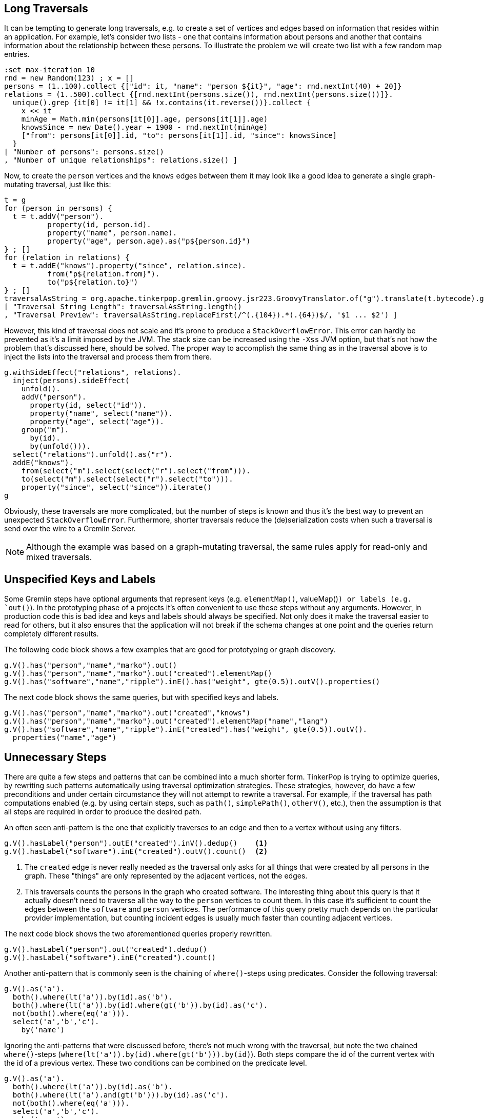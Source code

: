 ////
Licensed to the Apache Software Foundation (ASF) under one or more
contributor license agreements.  See the NOTICE file distributed with
this work for additional information regarding copyright ownership.
The ASF licenses this file to You under the Apache License, Version 2.0
(the "License"); you may not use this file except in compliance with
the License.  You may obtain a copy of the License at

  http://www.apache.org/licenses/LICENSE-2.0

Unless required by applicable law or agreed to in writing, software
distributed under the License is distributed on an "AS IS" BASIS,
WITHOUT WARRANTIES OR CONDITIONS OF ANY KIND, either express or implied.
See the License for the specific language governing permissions and
limitations under the License.
////

[[long-traversals]]
== Long Traversals

It can be tempting to generate long traversals, e.g. to create a set of vertices and edges based on information that
resides within an application. For example, let's consider two lists - one that contains information about persons and
another that contains information about the relationship between these persons. To illustrate the problem we will
create two list with a few random map entries.

[gremlin-groovy]
----
:set max-iteration 10
rnd = new Random(123) ; x = []
persons = (1..100).collect {["id": it, "name": "person ${it}", "age": rnd.nextInt(40) + 20]}
relations = (1..500).collect {[rnd.nextInt(persons.size()), rnd.nextInt(persons.size())]}.
  unique().grep {it[0] != it[1] && !x.contains(it.reverse())}.collect {
    x << it
    minAge = Math.min(persons[it[0]].age, persons[it[1]].age)
    knowsSince = new Date().year + 1900 - rnd.nextInt(minAge)
    ["from": persons[it[0]].id, "to": persons[it[1]].id, "since": knowsSince]
  }
[ "Number of persons": persons.size()
, "Number of unique relationships": relations.size() ]
----

Now, to create the `person` vertices and the `knows` edges between them it may look like a good idea to generate a
single graph-mutating traversal, just like this:

[gremlin-groovy]
----
t = g
for (person in persons) {
  t = t.addV("person").
          property(id, person.id).
          property("name", person.name).
          property("age", person.age).as("p${person.id}")
} ; []
for (relation in relations) {
  t = t.addE("knows").property("since", relation.since).
          from("p${relation.from}").
          to("p${relation.to}")
} ; []
traversalAsString = org.apache.tinkerpop.gremlin.groovy.jsr223.GroovyTranslator.of("g").translate(t.bytecode).getScript() ; []
[ "Traversal String Length": traversalAsString.length()
, "Traversal Preview": traversalAsString.replaceFirst(/^(.{104}).*(.{64})$/, '$1 ... $2') ]
----

However, this kind of traversal does not scale and it's prone to produce a `StackOverflowError`. This error can hardly be prevented
as it's a limit imposed by the JVM. The stack size can be increased using the `-Xss` JVM option, but that's not how the problem that's
discussed here, should be solved. The proper way to accomplish the same thing as in the traversal above is to inject the lists into
the traversal and process them from there.

[gremlin-groovy]
----
g.withSideEffect("relations", relations).
  inject(persons).sideEffect(
    unfold().
    addV("person").
      property(id, select("id")).
      property("name", select("name")).
      property("age", select("age")).
    group("m").
      by(id).
      by(unfold())).
  select("relations").unfold().as("r").
  addE("knows").
    from(select("m").select(select("r").select("from"))).
    to(select("m").select(select("r").select("to"))).
    property("since", select("since")).iterate()
g
----

Obviously, these traversals are more complicated, but the number of steps is known and thus it's the best way to
prevent an unexpected `StackOverflowError`. Furthermore, shorter traversals reduce the (de)serialization costs when
such a traversal is send over the wire to a Gremlin Server.

NOTE: Although the example was based on a graph-mutating traversal, the same rules apply for read-only and mixed traversals.

[[unspecified-keys-and-labels]]
== Unspecified Keys and Labels

Some Gremlin steps have optional arguments that represent keys (e.g. `elementMap()`, valueMap()`) or labels (e.g.
`out()`). In the prototyping phase of a projects it's often convenient to use these steps without any arguments.
However, in production code this is bad idea and keys and labels should always be specified. Not only does it make the
traversal easier to read for others, but it also ensures that the application will not break if the schema changes at
one point and the queries return completely different results.

The following code block shows a few examples that are good for prototyping or graph discovery.

[gremlin-groovy,modern]
----
g.V().has("person","name","marko").out()
g.V().has("person","name","marko").out("created").elementMap()
g.V().has("software","name","ripple").inE().has("weight", gte(0.5)).outV().properties()
----

The next code block shows the same queries, but with specified keys and labels.

[gremlin-groovy,existing]
----
g.V().has("person","name","marko").out("created","knows")
g.V().has("person","name","marko").out("created").elementMap("name","lang")
g.V().has("software","name","ripple").inE("created").has("weight", gte(0.5)).outV().
  properties("name","age")
----

[[unnecessary-steps]]
== Unnecessary Steps

There are quite a few steps and patterns that can be combined into a much shorter form. TinkerPop is trying to optimize queries, by
rewriting such patterns automatically using traversal optimization strategies. These strategies, however, do have a few preconditions
and under certain circumstance they will not attempt to rewrite a traversal. For example, if the traversal has path computations
enabled (e.g. by using certain steps, such as `path()`, `simplePath()`, `otherV()`, etc.), then the assumption is that all steps are
required in order to produce the desired path.

An often seen anti-pattern is the one that explicitly traverses to an edge and then to a vertex without using any filters.

[gremlin-groovy,modern]
----
g.V().hasLabel("person").outE("created").inV().dedup()    <1>
g.V().hasLabel("software").inE("created").outV().count()  <2>
----

<1> The `created` edge is never really needed as the traversal only asks for all things that were created by all persons in the graph.
    These "things" are only represented by the adjacent vertices, not the edges.
<2> This traversals counts the persons in the graph who created software. The interesting thing about this query is that it actually 
    doesn't need to traverse all the way to the `person` vertices to count them. In this case it's sufficient to count the edges
    between the `software` and `person` vertices. The performance of this query pretty much depends on the particular provider
    implementation, but counting incident edges is usually much faster than counting adjacent vertices.

The next code block shows the two aforementioned queries properly rewritten.

[gremlin-groovy,modern]
----
g.V().hasLabel("person").out("created").dedup()
g.V().hasLabel("software").inE("created").count()
----

Another anti-pattern that is commonly seen is the chaining of `where()`-steps using predicates. Consider the following traversal:

[gremlin-groovy,modern]
----
g.V().as('a').
  both().where(lt('a')).by(id).as('b').
  both().where(lt('a')).by(id).where(gt('b')).by(id).as('c').
  not(both().where(eq('a'))).
  select('a','b','c').
    by('name')
----

Ignoring the anti-patterns that were discussed before, there's not much wrong with the traversal, but note the two chained `where()`-steps
(`where(lt('a')).by(id).where(gt('b'))).by(id)`). Both steps compare the id of the current vertex with the id of a previous vertex. These
two conditions can be combined on the predicate level.

[gremlin-groovy,existing]
----
g.V().as('a').
  both().where(lt('a')).by(id).as('b').
  both().where(lt('a').and(gt('b'))).by(id).as('c').
  not(both().where(eq('a'))).
  select('a','b','c').
    by('name')
----

The `profile()` output of both queries should make clear why this is better than using two `where()`-steps.

[gremlin-groovy,existing]
----
g.V().as('a').
  both().where(lt('a')).by(id).as('b').
  both().where(lt('a')).by(id).where(gt('b')).by(id).as('c').
  not(both().where(eq('a'))).
  select('a','b','c').
    by('name').
  profile()
g.V().as('a').
  both().where(lt('a')).by(id).as('b').
  both().where(lt('a').and(gt('b'))).by(id).as('c').
  not(both().where(eq('a'))).
  select('a','b','c').
    by('name').
  profile()
----

[[unspecified-label-in-global-vertex-lookup]]
== Unspecified Label in Global Vertex lookup

The severity of the anti-pattern described in this section heavily depends on the provider implementation. Throughout the TinkerPop
documentation the code samples often use traversals that start like this:

[gremlin-groovy,modern]
----
g.V().has('name','marko')
----

This is totally fine for TinkerGraph as it uses a very simplified indexing schema, e.g. every vertex that has a certain property is stored in
the same index. However, providers may prefer to use separate indexes for different vertex labels. This becomes more important as graphs grow
much larger over time (which is not what TinkerGraph is meant to do). Hence, any traversal that's going to be used in production code should
also specify the vertex label to prevent the query engine from searching every index for the provided property value.

The easy fix for the initially mentioned query follows in the code block below.

[gremlin-groovy,existing]
----
g.V().hasLabel('person').has('name','marko')  <1>
g.V().has('person','name','marko')            <2>
----

<1> With the specified label the traversal still returns the same result, but it's much safer to use across different providers.
<2> Same as statement 1, but a much shorter form to improve readability.

[[steps-instead-of-tokens]]
== Steps Instead of Tokens

NOTE: As of 3.5.0, `ByModulatorOptimizationStrategy` is present to automatically translate this anti-pattern to their
more performant versions for most cases however, it is still best to write Gremlin according to the contents that follow.

When child traversals contain a single step, there's a good chance that the step can be replaced with a token. These
tokens are translated into optimized traversals that execute much faster then their step traversal pendants. A few
examples of single step child traversals are shown in the following code block.

[gremlin-groovy,modern]
----
g.V().groupCount().by(label())
g.V().group().by(label()).by(id().fold())
g.V().project("id","label").
    by(id()).
    by(label())
g.V().choose(label()).
    option("person", project("person").by(values("name"))).
    option("software", project("product").by(values("name")))
----

With tokens used instead of steps the traversals become a little shorter and more readable.

[gremlin-groovy,existing]
----
g.V().groupCount().by(label)
g.V().group().by(label).by(id)                         <1>
g.V().project("id","label").
    by(id).
    by(label)
g.V().choose(label).
    option("person", project("person").by("name")).
    option("software", project("product").by("name"))  <2>
----

<1> Note, that tokens use a `fold()` reducer by default.
<2> `by("name")` doesn't use a token, but falls into the same category as the String `"name"` is translated into an optimized traversal.
